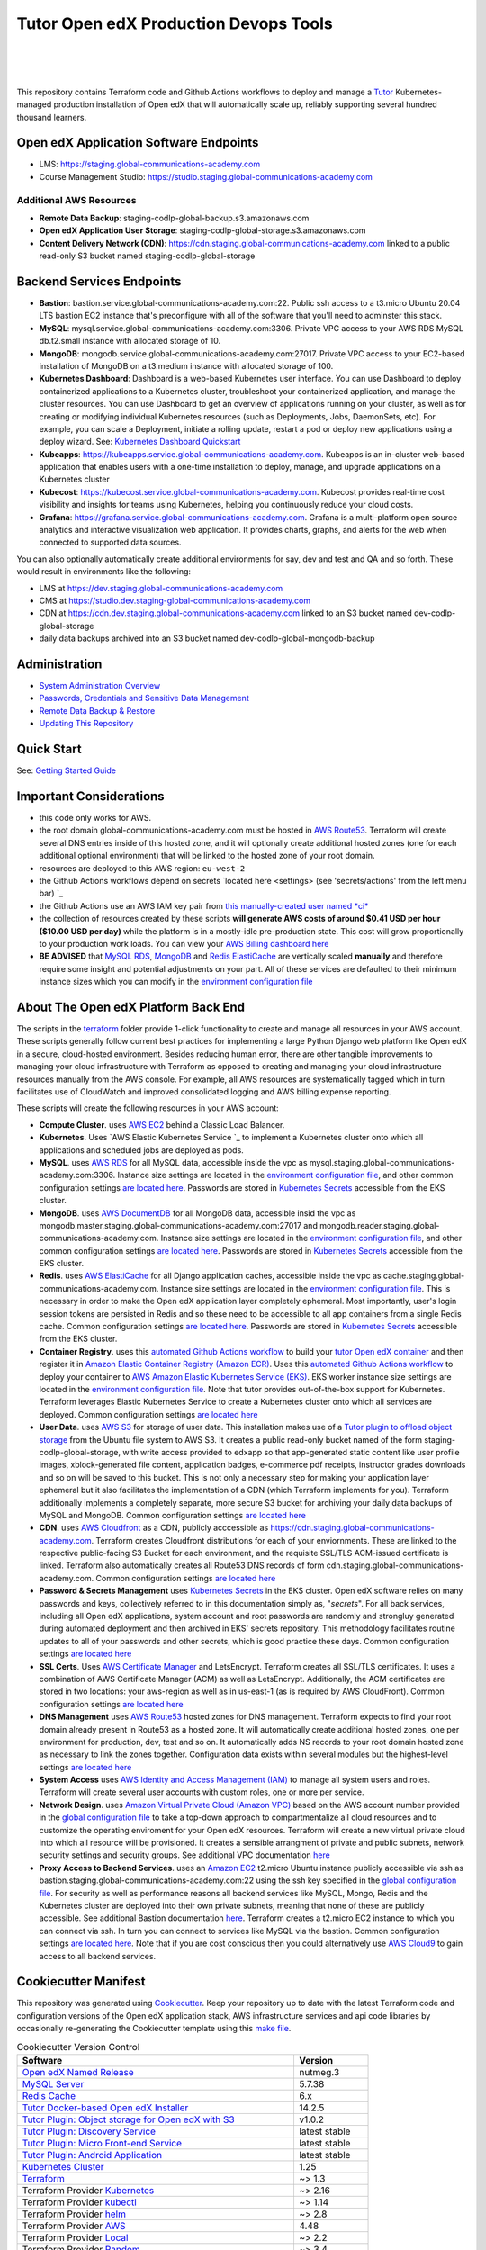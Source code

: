 Tutor Open edX Production Devops Tools
======================================
.. image:: https://img.shields.io/badge/hack.d-Lawrence%20McDaniel-orange.svg
  :target: https://lawrencemcdaniel.com
  :alt: Hack.d Lawrence McDaniel

.. image:: https://img.shields.io/static/v1?logo=discourse&label=Forums&style=flat-square&color=ff0080&message=discuss.overhang.io
  :alt: Forums
  :target: https://discuss.openedx.org/

.. image:: https://img.shields.io/static/v1?logo=readthedocs&label=Documentation&style=flat-square&color=blue&message=docs.tutor.overhang.io
  :alt: Documentation
  :target: https://docs.tutor.overhang.io
|
.. image:: https://img.shields.io/badge/terraform-%235835CC.svg?style=for-the-badge&logo=terraform&logoColor=white
  :target: https://www.terraform.io/
  :alt: Terraform

.. image:: https://img.shields.io/badge/AWS-%23FF9900.svg?style=for-the-badge&logo=amazon-aws&logoColor=white
  :target: https://aws.amazon.com/
  :alt: AWS

.. image:: https://img.shields.io/badge/docker-%230db7ed.svg?style=for-the-badge&logo=docker&logoColor=white
  :target: https://www.docker.com/
  :alt: Docker

.. image:: https://img.shields.io/badge/kubernetes-%23326ce5.svg?style=for-the-badge&logo=kubernetes&logoColor=white
  :target: https://kubernetes.io/
  :alt: Kubernetes
|

.. image:: https://avatars.githubusercontent.com/u/40179672
  :target: https://openedx.org/
  :alt: OPEN edX
  :width: 75px
  :align: center

.. image:: https://overhang.io/static/img/tutor-logo.svg
  :target: https://docs.tutor.overhang.io/
  :alt: Tutor logo
  :width: 75px
  :align: center

|


This repository contains Terraform code and Github Actions workflows to deploy and manage a `Tutor <https://docs.tutor.overhang.io/>`_ Kubernetes-managed
production installation of Open edX that will automatically scale up, reliably supporting several hundred thousand learners.

Open edX Application Software Endpoints
---------------------------------------

- LMS: https://staging.global-communications-academy.com
- Course Management Studio: https://studio.staging.global-communications-academy.com
Additional AWS Resources
~~~~~~~~~~~~~~~~~~~~~~~~

- **Remote Data Backup**: staging-codlp-global-backup.s3.amazonaws.com
- **Open edX Application User Storage**: staging-codlp-global-storage.s3.amazonaws.com
- **Content Delivery Network (CDN)**: https://cdn.staging.global-communications-academy.com linked to a public read-only S3 bucket named staging-codlp-global-storage

Backend Services Endpoints
--------------------------

- **Bastion**: bastion.service.global-communications-academy.com:22. Public ssh access to a t3.micro Ubuntu 20.04 LTS bastion EC2 instance that's preconfigure with all of the software that you'll need to adminster this stack.
- **MySQL**: mysql.service.global-communications-academy.com:3306. Private VPC access to your AWS RDS MySQL db.t2.small instance with allocated storage of 10.
- **MongoDB**: mongodb.service.global-communications-academy.com:27017. Private VPC access to your EC2-based installation of MongoDB on a t3.medium instance with allocated storage of 100.
- **Kubernetes Dashboard**: Dashboard is a web-based Kubernetes user interface. You can use Dashboard to deploy containerized applications to a Kubernetes cluster, troubleshoot your containerized application, and manage the cluster resources. You can use Dashboard to get an overview of applications running on your cluster, as well as for creating or modifying individual Kubernetes resources (such as Deployments, Jobs, DaemonSets, etc). For example, you can scale a Deployment, initiate a rolling update, restart a pod or deploy new applications using a deploy wizard. See: `Kubernetes Dashboard Quickstart <./doc/KUBERNETES_DASHBOARD.md>`_
- **Kubeapps**: https://kubeapps.service.global-communications-academy.com. Kubeapps is an in-cluster web-based application that enables users with a one-time installation to deploy, manage, and upgrade applications on a Kubernetes cluster
- **Kubecost**: https://kubecost.service.global-communications-academy.com. Kubecost provides real-time cost visibility and insights for teams using Kubernetes, helping you continuously reduce your cloud costs.
- **Grafana**: https://grafana.service.global-communications-academy.com. Grafana is a multi-platform open source analytics and interactive visualization web application. It provides charts, graphs, and alerts for the web when connected to supported data sources.
You can also optionally automatically create additional environments for say, dev and test and QA and so forth.
These would result in environments like the following:

- LMS at https://dev.staging.global-communications-academy.com
- CMS at https://studio.dev.staging-global-communications-academy.com
- CDN at https://cdn.dev.staging.global-communications-academy.com linked to an S3 bucket named dev-codlp-global-storage
- daily data backups archived into an S3 bucket named dev-codlp-global-mongodb-backup

Administration
--------------

- `System Administration Overview <./doc/SYSTEM_ADMINISTRATION.md>`_
- `Passwords, Credentials and Sensitive Data Management <./doc/SECRETS_MANAGEMENT.md>`_
- `Remote Data Backup & Restore <./doc/DATA_BACKUP.md>`_
- `Updating This Repository <./doc/UPGRADES.md>`_

Quick Start
-----------

See: `Getting Started Guide <./doc/QUICKSTART.rst>`_


Important Considerations
------------------------

- this code only works for AWS.
- the root domain global-communications-academy.com must be hosted in `AWS Route53 <https://console.aws.amazon.com/route53/v2/hostedzones#>`_. Terraform will create several DNS entries inside of this hosted zone, and it will optionally create additional hosted zones (one for each additional optional environment) that will be linked to the hosted zone of your root domain.
- resources are deployed to this AWS region: ``eu-west-2``
- the Github Actions workflows depend on secrets `located here <settings> (see 'secrets/actions' from the left menu bar) `_
- the Github Actions use an AWS IAM key pair from `this manually-created user named *ci* <https://console.aws.amazon.com/iam/home#/users/ci?section=security_credentials>`_
- the collection of resources created by these scripts **will generate AWS costs of around $0.41 USD per hour ($10.00 USD per day)** while the platform is in a mostly-idle pre-production state. This cost will grow proportionally to your production work loads. You can view your `AWS Billing dashboard here <https://console.aws.amazon.com/billing/home?region=eu-west-2#/>`_
- **BE ADVISED** that `MySQL RDS <https://eu-west-2.console.aws.amazon.com/rds/home?region=eu-west-2#databases:>`_, `MongoDB <https://eu-west-2.console.aws.amazon.com/docdb/home?region=eu-west-2#subnetGroups>`_ and `Redis ElastiCache <https://eu-west-2.console.aws.amazon.com/elasticache/home?region=eu-west-2#redis:>`_ are vertically scaled **manually** and therefore require some insight and potential adjustments on your part. All of these services are defaulted to their minimum instance sizes which you can modify in the `environment configuration file <terraform/environments/staging/env.hcl>`_

About The Open edX Platform Back End
------------------------------------

The scripts in the `terraform <terraform>`_ folder provide 1-click functionality to create and manage all resources in your AWS account.
These scripts generally follow current best practices for implementing a large Python Django web platform like Open edX in a secure, cloud-hosted environment.
Besides reducing human error, there are other tangible improvements to managing your cloud infrastructure with Terraform as opposed to creating and managing your cloud infrastructure resources manually from the AWS console.
For example, all AWS resources are systematically tagged which in turn facilitates use of CloudWatch and improved consolidated logging and AWS billing expense reporting.

These scripts will create the following resources in your AWS account:

- **Compute Cluster**. uses `AWS EC2 <https://aws.amazon.com/ec2/>`_ behind a Classic Load Balancer.
- **Kubernetes**. Uses `AWS Elastic Kubernetes Service `_ to implement a Kubernetes cluster onto which all applications and scheduled jobs are deployed as pods.
- **MySQL**. uses `AWS RDS <https://aws.amazon.com/rds/>`_ for all MySQL data, accessible inside the vpc as mysql.staging.global-communications-academy.com:3306. Instance size settings are located in the `environment configuration file <terraform/environments/staging/env.hcl>`_, and other common configuration settings `are located here <terraform/environments/staging/rds/terragrunt.hcl>`_. Passwords are stored in `Kubernetes Secrets <https://kubernetes.io/docs/concepts/configuration/secret/>`_ accessible from the EKS cluster.
- **MongoDB**. uses `AWS DocumentDB <https://aws.amazon.com/documentdb/>`_ for all MongoDB data, accessible insid the vpc as mongodb.master.staging.global-communications-academy.com:27017 and mongodb.reader.staging.global-communications-academy.com. Instance size settings are located in the `environment configuration file <terraform/environments/staging/env.hcl>`_, and other common configuration settings `are located here <terraform/modules/documentdb>`_. Passwords are stored in `Kubernetes Secrets <https://kubernetes.io/docs/concepts/configuration/secret/>`_ accessible from the EKS cluster.
- **Redis**. uses `AWS ElastiCache <https://aws.amazon.com/elasticache/>`_ for all Django application caches, accessible inside the vpc as cache.staging.global-communications-academy.com. Instance size settings are located in the `environment configuration file <terraform/environments/staging/env.hcl>`_. This is necessary in order to make the Open edX application layer completely ephemeral. Most importantly, user's login session tokens are persisted in Redis and so these need to be accessible to all app containers from a single Redis cache. Common configuration settings `are located here <terraform/environments/staging/redis/terragrunt.hcl>`_. Passwords are stored in `Kubernetes Secrets <https://kubernetes.io/docs/concepts/configuration/secret/>`_ accessible from the EKS cluster.
- **Container Registry**. uses this `automated Github Actions workflow <.github/workflows/tutor_build_image.yml>`_ to build your `tutor Open edX container <https://docs.tutor.overhang.io/>`_ and then register it in `Amazon Elastic Container Registry (Amazon ECR) <https://aws.amazon.com/ecr/>`_. Uses this `automated Github Actions workflow <.github/workflows/tutor_deploy_prod.yml>`_ to deploy your container to `AWS Amazon Elastic Kubernetes Service (EKS) <https://aws.amazon.com/kubernetes/>`_. EKS worker instance size settings are located in the `environment configuration file <terraform/environments/staging/env.hcl>`_. Note that tutor provides out-of-the-box support for Kubernetes. Terraform leverages Elastic Kubernetes Service to create a Kubernetes cluster onto which all services are deployed. Common configuration settings `are located here <terraform/environments/staging/kubernetes/terragrunt.hcl>`_
- **User Data**. uses `AWS S3 <https://aws.amazon.com/s3/>`_ for storage of user data. This installation makes use of a `Tutor plugin to offload object storage <https://github.com/hastexo/tutor-contrib-s3>`_ from the Ubuntu file system to AWS S3. It creates a public read-only bucket named of the form staging-codlp-global-storage, with write access provided to edxapp so that app-generated static content like user profile images, xblock-generated file content, application badges, e-commerce pdf receipts, instructor grades downloads and so on will be saved to this bucket. This is not only a necessary step for making your application layer ephemeral but it also facilitates the implementation of a CDN (which Terraform implements for you). Terraform additionally implements a completely separate, more secure S3 bucket for archiving your daily data backups of MySQL and MongoDB. Common configuration settings `are located here <terraform/environments/staging/s3/terragrunt.hcl>`_
- **CDN**. uses `AWS Cloudfront <https://aws.amazon.com/cloudfront/>`_ as a CDN, publicly acccessible as https://cdn.staging.global-communications-academy.com. Terraform creates Cloudfront distributions for each of your enviornments. These are linked to the respective public-facing S3 Bucket for each environment, and the requisite SSL/TLS ACM-issued certificate is linked. Terraform also automatically creates all Route53 DNS records of form cdn.staging.global-communications-academy.com. Common configuration settings `are located here <terraform/environments/staging/cloudfront/terragrunt.hcl>`_
- **Password & Secrets Management** uses `Kubernetes Secrets <https://kubernetes.io/docs/concepts/configuration/secret/>`_ in the EKS cluster. Open edX software relies on many passwords and keys, collectively referred to in this documentation simply as, "*secrets*". For all back services, including all Open edX applications, system account and root passwords are randomly and strongluy generated during automated deployment and then archived in EKS' secrets repository. This methodology facilitates routine updates to all of your passwords and other secrets, which is good practice these days. Common configuration settings `are located here <terraform/environments/staging/secrets/terragrunt.hcl>`_
- **SSL Certs**. Uses `AWS Certificate Manager <https://aws.amazon.com/certificate-manager/>`_ and LetsEncrypt. Terraform creates all SSL/TLS certificates. It uses a combination of AWS Certificate Manager (ACM) as well as LetsEncrypt. Additionally, the ACM certificates are stored in two locations: your aws-region as well as in us-east-1 (as is required by AWS CloudFront). Common configuration settings `are located here <terraform/modules/kubernetes/acm.tf>`_
- **DNS Management** uses `AWS Route53 <https://aws.amazon.com/route53/>`_ hosted zones for DNS management. Terraform expects to find your root domain already present in Route53 as a hosted zone. It will automatically create additional hosted zones, one per environment for production, dev, test and so on. It automatically adds NS records to your root domain hosted zone as necessary to link the zones together. Configuration data exists within several modules but the highest-level settings `are located here <terraform/modules/kubernetes/route53.tf>`_
- **System Access** uses `AWS Identity and Access Management (IAM) <https://aws.amazon.com/iam/>`_ to manage all system users and roles. Terraform will create several user accounts with custom roles, one or more per service.
- **Network Design**. uses `Amazon Virtual Private Cloud (Amazon VPC) <https://aws.amazon.com/vpc/>`_ based on the AWS account number provided in the `global configuration file <terraform/environments/global.hcl>`_ to take a top-down approach to compartmentalize all cloud resources and to customize the operating enviroment for your Open edX resources. Terraform will create a new virtual private cloud into which all resource will be provisioned. It creates a sensible arrangment of private and public subnets, network security settings and security groups. See additional VPC documentation  `here <terraform/environments/staging/vpc>`_
- **Proxy Access to Backend Services**. uses an `Amazon EC2 <https://aws.amazon.com/ec2/>`_ t2.micro Ubuntu instance publicly accessible via ssh as bastion.staging.global-communications-academy.com:22 using the ssh key specified in the `global configuration file <terraform/environments/global.hcl>`_.  For security as well as performance reasons all backend services like MySQL, Mongo, Redis and the Kubernetes cluster are deployed into their own private subnets, meaning that none of these are publicly accessible. See additional Bastion documentation  `here <terraform/environments/staging/bastion>`_. Terraform creates a t2.micro EC2 instance to which you can connect via ssh. In turn you can connect to services like MySQL via the bastion. Common configuration settings `are located here <terraform/environments/staging/bastion/terragrunt.hcl>`_. Note that if you are cost conscious then you could alternatively use `AWS Cloud9 <https://aws.amazon.com/cloud9/>`_ to gain access to all backend services.

Cookiecutter Manifest
---------------------

This repository was generated using `Cookiecutter <https://cookiecutter.readthedocs.io/>`_. Keep your repository up to date with the latest Terraform code and configuration versions of the Open edX application stack, AWS infrastructure services and api code libraries by occasionally re-generating the Cookiecutter template using this `make file <./make.sh>`_.

.. list-table:: Cookiecutter Version Control
  :widths: 75 20
  :header-rows: 1

  * - Software
    - Version
  * - `Open edX Named Release <https://edx.readthedocs.io/projects/edx-developer-docs/en/latest/named_releases.html>`_
    - nutmeg.3
  * - `MySQL Server <https://www.mysql.com/>`_
    - 5.7.38
  * - `Redis Cache <https://redis.io/>`_
    - 6.x
  * - `Tutor Docker-based Open edX Installer <https://docs.tutor.overhang.io/>`_
    - 14.2.5
  * - `Tutor Plugin: Object storage for Open edX with S3 <https://github.com/hastexo/tutor-contrib-s3>`_
    - v1.0.2
  * - `Tutor Plugin: Discovery Service <https://github.com/overhangio/tutor-discovery>`_
    - latest stable
  * - `Tutor Plugin: Micro Front-end Service <https://github.com/overhangio/tutor-mfe>`_
    - latest stable
  * - `Tutor Plugin: Android Application <https://github.com/overhangio/tutor-android>`_
    - latest stable
  * - `Kubernetes Cluster <https://kubernetes.io/>`_
    - 1.25
  * - `Terraform <https://www.terraform.io/>`_
    - ~> 1.3
  * - Terraform Provider `Kubernetes <https://registry.terraform.io/providers/hashicorp/kubernetes/latest/docs>`_
    - ~> 2.16
  * - Terraform Provider `kubectl <https://registry.terraform.io/providers/gavinbunney/kubectl/latest/docs>`_
    - ~> 1.14
  * - Terraform Provider `helm <https://registry.terraform.io/providers/hashicorp/helm/latest/docs>`_
    - ~> 2.8
  * - Terraform Provider `AWS <https://registry.terraform.io/providers/hashicorp/aws/latest/docs>`_
    - 4.48
  * - Terraform Provider `Local <https://registry.terraform.io/providers/hashicorp/local/latest/docs>`_
    - ~> 2.2
  * - Terraform Provider `Random <https://registry.terraform.io/providers/hashicorp/random/latest/docs>`_
    - ~> 3.4
  * - `terraform-aws-modules/acm <https://registry.terraform.io/modules/terraform-aws-modules/acm/aws/latest>`_
    - 4.3
  * - `terraform-aws-modules/cloudfront <https://registry.terraform.io/modules/terraform-aws-modules/cloudfront/aws/latest>`_
    - 3.1
  * - `terraform-aws-modules/eks <https://registry.terraform.io/modules/terraform-aws-modules/eks/aws/latest>`_
    - 19.4
  * - `terraform-aws-modules/iam <https://registry.terraform.io/modules/terraform-aws-modules/iam/aws/latest>`_
    - ~> 5.9
  * - `terraform-aws-modules/rds <https://registry.terraform.io/modules/terraform-aws-modules/rds/aws/latest>`_
    - 5.2
  * - `terraform-aws-modules/s3-bucket <https://registry.terraform.io/modules/terraform-aws-modules/s3-bucket/aws/latest>`_
    - 3.6
  * - `terraform-aws-modules/security-group <https://registry.terraform.io/modules/terraform-aws-modules/security-group/aws/latest>`_
    - 4.16
  * - `terraform-aws-modules/vpc <https://registry.terraform.io/modules/terraform-aws-modules/vpc/aws/latest>`_
    - 3.18
  * - `Helm cert-manager <https://charts.jetstack.io>`_
    - 1.11
  * - `Helm Ingress Nginx Controller <https://kubernetes.github.io/ingress-nginx/>`_
    - 4.4
  * - `Helm Vertical Pod Autoscaler <https://github.com/cowboysysop/charts/tree/master/charts/vertical-pod-autoscaler>`_
    - 6.0
  * - `Helm Kubernetes Dashboard <https://kubernetes.github.io/dashboard/>`_
    - 6.0
  * - `Helm kubecost <https://kubecost.github.io/cost-analyzer/>`_
    - 1.100
  * - `Helm kubeapps <https://bitnami.com/stack/kubeapps/helm>`_
    - 12.2
  * - `Helm Karpenter <https://artifacthub.io/packages/helm/karpenter/karpenter>`_
    - 0.16
  * - `Helm Metrics Server <https://kubernetes-sigs.github.io/metrics-server/>`_
    - 3.8
  * - `Helm Prometheus <https://prometheus-community.github.io/helm-charts/>`_
    - 39.6.0
  * - `Helm Wordpress <https://charts.bitnami.com/bitnami/wordpress>`_
    - ~> 15.2
  * - `Helm phpMyAdmin <https://charts.bitnami.com/bitnami/phpmyadmin>`_
    - ~> 10.4
  * - `openedx-actions/tutor-k8s-init <https://github.com/marketplace/actions/open-edx-tutor-k8s-init>`_
    - v1.0.4
  * - `openedx-actions/tutor-k8s-configure-edx-secret <https://github.com/openedx-actions/tutor-k8s-configure-edx-secret>`_
    - v1.0.0
  * - `openedx-actions/tutor-k8s-configure-edx-admin <https://github.com/openedx-actions/tutor-k8s-configure-edx-admin>`_
    - v1.0.1
  * - `openedx-actions/tutor-k8s-configure-jwt <https://github.com/openedx-actions/tutor-k8s-configure-jwt>`_
    - v1.0.0
  * - `openedx-actions/tutor-k8s-configure-mysql <https://github.com/openedx-actions/tutor-k8s-configure-mysql>`_
    - v1.0.2
  * - `openedx-actions/tutor-k8s-configure-mongodb <https://github.com/openedx-actions/tutor-k8s-configure-mongodb>`_
    - v1.0.1
  * - `openedx-actions/tutor-k8s-configure-redis <https://github.com/openedx-actions/tutor-k8s-configure-redis>`_
    - v1.0.0
  * - `openedx-actions/tutor-k8s-configure-smtp <https://github.com/openedx-actions/tutor-k8s-configure-smtp>`_
    - v1.0.0
  * - `openedx-actions/tutor-print-dump <https://github.com/openedx-actions/tutor-print-dump>`_
    - v1.0.4
  * - `openedx-actions/tutor-plugin-build-backup <https://github.com/openedx-actions/tutor-plugin-build-backup>`_
    - v0.1.7
  * - `openedx-actions/tutor-plugin-build-credentials <https://github.com/openedx-actions/tutor-plugin-build-credentials>`_
    - v1.0.0
  * - `openedx-actions/tutor-plugin-build-license-manager <https://github.com/openedx-actions/tutor-plugin-build-license-manager>`_
    - v0.0.2
  * - `openedx-actions/tutor-plugin-build-openedx <https://github.com/openedx-actions/tutor-plugin-build-openedx>`_
    - v1.0.2
  * - `openedx-actions/tutor-plugin-build-openedx-add-requirement <https://github.com/openedx-actions/tutor-plugin-build-openedx-add-requirement>`_
    - v1.0.4
  * - `openedx-actions/tutor-plugin-build-openedx-add-theme <https://github.com/openedx-actions/tutor-plugin-build-openedx-add-theme>`_
    - v1.0.0
  * - `openedx-actions/tutor-plugin-enable-backup <https://github.com/openedx-actions/tutor-plugin-enable-backup>`_
    - v0.0.10
  * - `openedx-actions/tutor-plugin-enable-credentials <https://github.com/openedx-actions/tutor-plugin-enable-credentials>`_
    - v1.0.0
  * - `openedx-actions/tutor-plugin-enable-discovery <https://github.com/openedx-actions/tutor-plugin-enable-discovery>`_
    - v1.0.0
  * - `openedx-actions/tutor-plugin-enable-ecommerce <https://github.com/openedx-actions/tutor-plugin-enable-ecommerce>`_
    - v1.0.2
  * - `openedx-actions/tutor-plugin-enable-forum <https://github.com/openedx-actions/tutor-plugin-enable-forum>`_
    - v1.0.0
  * - `openedx-actions/tutor-plugin-enable-k8s-deploy-tasks <https://github.com/openedx-actions/tutor-plugin-enable-k8s-deploy-tasks>`_
    - v0.0.1
  * - `openedx-actions/tutor-enable-plugin-license-manager <https://github.com/openedx-actions/tutor-enable-plugin-license-manager>`_
    - v0.0.3
  * - `openedx-actions/tutor-plugin-enable-notes <https://github.com/openedx-actions/tutor-plugin-enable-notes>`_
    - v1.0.2
  * - `openedx-actions/tutor-plugin-enable-s3 <https://github.com/openedx-actions/tutor-plugin-enable-s3>`_
    - v1.0.2
  * - `openedx-actions/tutor-plugin-enable-xqueue <https://github.com/openedx-actions/tutor-plugin-enable-xqueue>`_
    - v1.0.0
